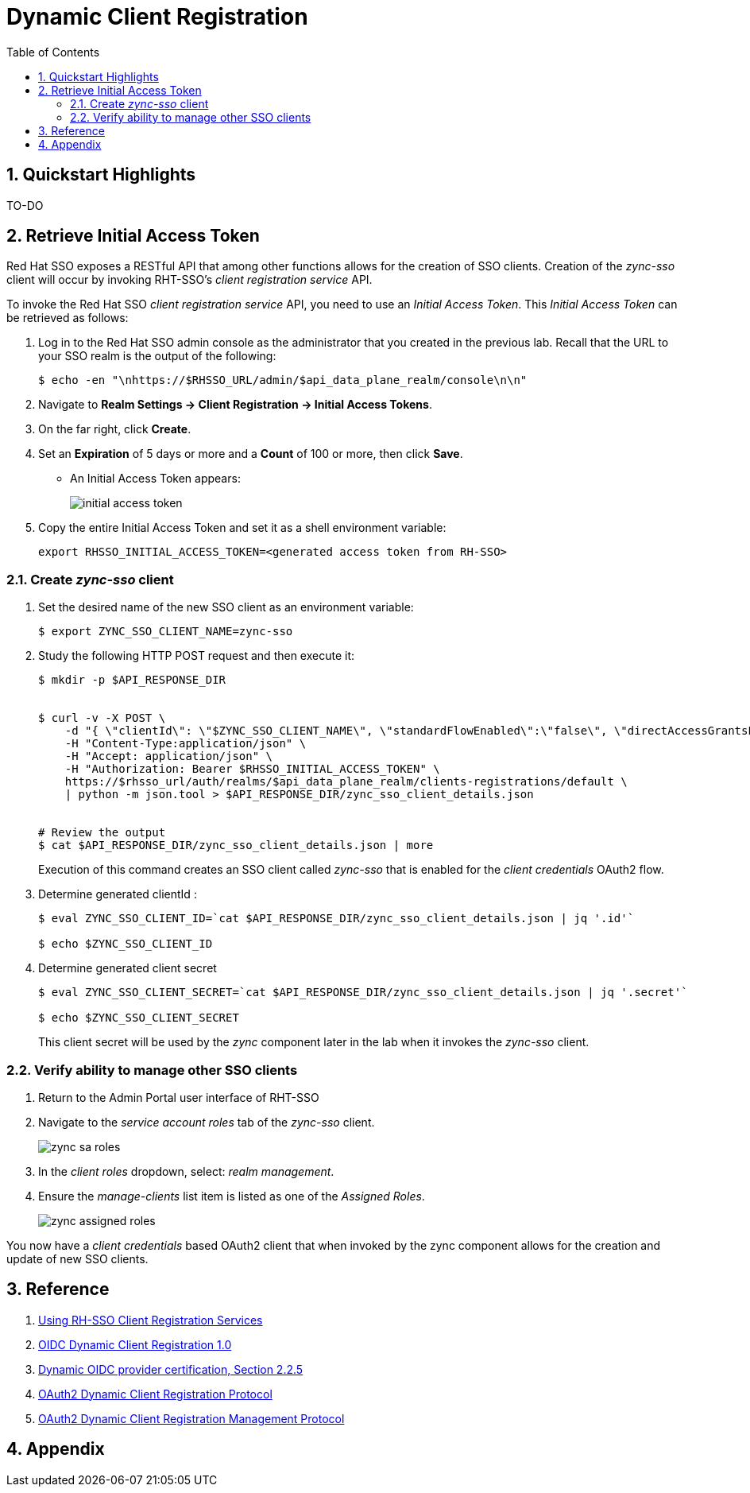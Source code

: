 :scrollbar:
:data-uri:
:toc2:
:linkattrs:

= Dynamic Client Registration

:numbered:

== Quickstart Highlights

TO-DO

== Retrieve Initial Access Token
Red Hat SSO exposes a RESTful API that among other functions allows for the creation of SSO clients.
Creation of the _zync-sso_ client will occur by invoking RHT-SSO's _client registration service_ API.

To invoke the Red Hat SSO _client registration service_ API, you need to use an  _Initial Access Token_.
This _Initial Access Token_ can be retrieved as follows:

. Log in to the Red Hat SSO admin console as the administrator that you created in the previous lab.  Recall that the URL to your SSO realm is the output of the following:
+
-----
$ echo -en "\nhttps://$RHSSO_URL/admin/$api_data_plane_realm/console\n\n"
-----

. Navigate to *Realm Settings -> Client Registration -> Initial Access Tokens*.
. On the far right, click *Create*.
. Set an *Expiration* of 5 days or more and a *Count* of 100 or more, then click *Save*.
* An Initial Access Token appears:
+
image::images/initial_access_token.png[]

. Copy the entire Initial Access Token and set it as a shell environment variable:
+
-----
export RHSSO_INITIAL_ACCESS_TOKEN=<generated access token from RH-SSO>
-----

=== Create _zync-sso_ client

. Set the desired name of the new SSO client as an environment variable:
+
-----
$ export ZYNC_SSO_CLIENT_NAME=zync-sso
-----

. Study the following HTTP POST request and then execute it:
+
-----
$ mkdir -p $API_RESPONSE_DIR


$ curl -v -X POST \
    -d "{ \"clientId\": \"$ZYNC_SSO_CLIENT_NAME\", \"standardFlowEnabled\":\"false\", \"directAccessGrantsEnabled\":\"false\",  \"serviceAccountsEnabled\":\"true\", \"publicClient\":\"false\" }" \
    -H "Content-Type:application/json" \
    -H "Accept: application/json" \
    -H "Authorization: Bearer $RHSSO_INITIAL_ACCESS_TOKEN" \
    https://$rhsso_url/auth/realms/$api_data_plane_realm/clients-registrations/default \
    | python -m json.tool > $API_RESPONSE_DIR/zync_sso_client_details.json


# Review the output
$ cat $API_RESPONSE_DIR/zync_sso_client_details.json | more
-----
+
Execution of this command creates an SSO client called _zync-sso_ that is enabled for the _client credentials_ OAuth2 flow.

. Determine generated clientId :
+
-----
$ eval ZYNC_SSO_CLIENT_ID=`cat $API_RESPONSE_DIR/zync_sso_client_details.json | jq '.id'`

$ echo $ZYNC_SSO_CLIENT_ID
-----

. Determine generated client secret
+
-----
$ eval ZYNC_SSO_CLIENT_SECRET=`cat $API_RESPONSE_DIR/zync_sso_client_details.json | jq '.secret'`

$ echo $ZYNC_SSO_CLIENT_SECRET
-----
+
This client secret will be used by the _zync_ component later in the lab when it invokes the  _zync-sso_ client.

=== Verify ability to manage other SSO clients
. Return to the Admin Portal user interface of RHT-SSO
. Navigate to the _service account roles_ tab of the _zync-sso_ client.
+
image::images/zync_sa_roles.png[]

. In the _client roles_ dropdown, select: _realm management_.
. Ensure the _manage-clients_ list item is listed as one of the _Assigned Roles_.
+
image::images/zync_assigned_roles.png[]

You now have a _client credentials_ based OAuth2 client that when invoked by the zync component allows for the creation and update of new SSO clients.


== Reference

. link:https://access.redhat.com/documentation/en-us/red_hat_single_sign-on/7.6/html-single/securing_applications_and_services_guide/index#client_registration[Using RH-SSO Client Registration Services]
. link:https://openid.net/specs/openid-connect-registration-1_0.html[OIDC Dynamic Client Registration 1.0]
. link:https://openid.net/wordpress-content/uploads/2018/06/OpenID-Connect-Conformance-Profiles.pdf[Dynamic OIDC provider certification, Section 2.2.5]
. link:https://datatracker.ietf.org/doc/html/rfc7591[OAuth2 Dynamic Client Registration Protocol]
. link:https://datatracker.ietf.org/doc/html/rfc7592[OAuth2 Dynamic Client Registration Management Protocol]

== Appendix


